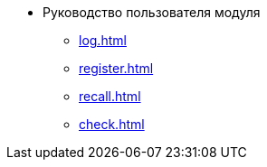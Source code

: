 * Руководство пользователя модуля
** xref:log.adoc[]
** xref:register.adoc[]
** xref:recall.adoc[]
** xref:check.adoc[]